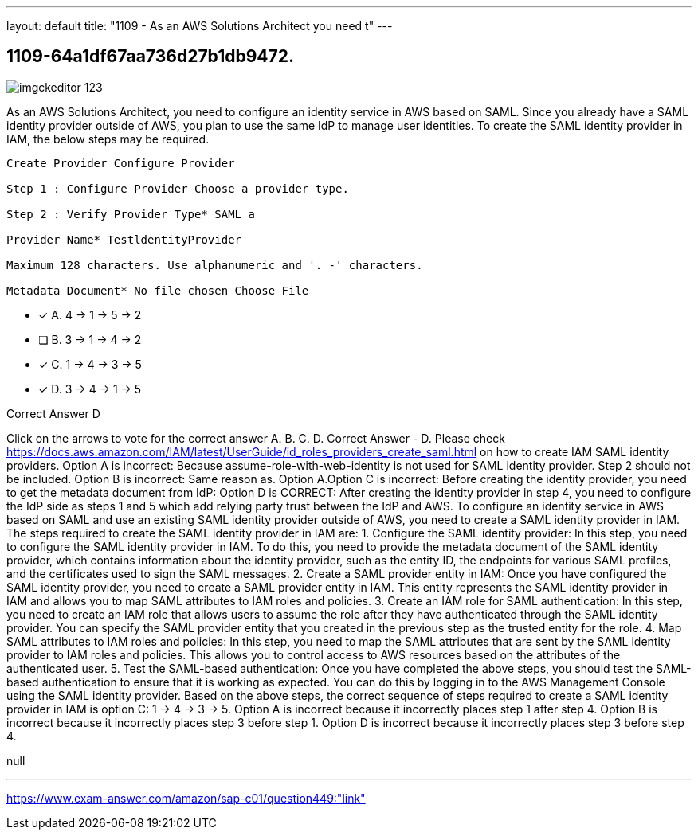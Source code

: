 ---
layout: default 
title: "1109 - As an AWS Solutions Architect you need t"
---


[.question]
== 1109-64a1df67aa736d27b1db9472.



[.image]
--

image::https://eaeastus2.blob.core.windows.net/optimizedimages/static/images/AWS-Certified-Solutions-Architect-Professional/answer/imgckeditor_123.png[]

--


****

[.query]
--
As an AWS Solutions Architect, you need to configure an identity service in AWS based on SAML.
Since you already have a SAML identity provider outside of AWS, you plan to use the same IdP to manage user identities.
To create the SAML identity provider in IAM, the below steps may be required.


[source,java]
----
Create Provider Configure Provider

Step 1 : Configure Provider Choose a provider type.

Step 2 : Verify Provider Type* SAML a

Provider Name* TestldentityProvider

Maximum 128 characters. Use alphanumeric and '._-' characters.

Metadata Document* No file chosen Choose File
----


--

[.list]
--
* [*] A. 4 -> 1 -> 5 -> 2
* [ ] B. 3 -> 1 -> 4 -> 2
* [*] C. 1 -> 4 -> 3 -> 5
* [*] D. 3 -> 4 -> 1 -> 5

--
****

[.answer]
Correct Answer  D

[.explanation]
--
Click on the arrows to vote for the correct answer
A.
B.
C.
D.
Correct Answer - D.
Please check https://docs.aws.amazon.com/IAM/latest/UserGuide/id_roles_providers_create_saml.html on how to create IAM SAML identity providers.
Option A is incorrect: Because assume-role-with-web-identity is not used for SAML identity provider.
Step 2 should not be included.
Option B is incorrect: Same reason as.
Option A.Option C is incorrect: Before creating the identity provider, you need to get the metadata document from IdP:
Option D is CORRECT: After creating the identity provider in step 4, you need to configure the IdP side as steps 1 and 5 which add relying party trust between the IdP and AWS.
To configure an identity service in AWS based on SAML and use an existing SAML identity provider outside of AWS, you need to create a SAML identity provider in IAM. The steps required to create the SAML identity provider in IAM are:
1.
Configure the SAML identity provider: In this step, you need to configure the SAML identity provider in IAM. To do this, you need to provide the metadata document of the SAML identity provider, which contains information about the identity provider, such as the entity ID, the endpoints for various SAML profiles, and the certificates used to sign the SAML messages.
2.
Create a SAML provider entity in IAM: Once you have configured the SAML identity provider, you need to create a SAML provider entity in IAM. This entity represents the SAML identity provider in IAM and allows you to map SAML attributes to IAM roles and policies.
3.
Create an IAM role for SAML authentication: In this step, you need to create an IAM role that allows users to assume the role after they have authenticated through the SAML identity provider. You can specify the SAML provider entity that you created in the previous step as the trusted entity for the role.
4.
Map SAML attributes to IAM roles and policies: In this step, you need to map the SAML attributes that are sent by the SAML identity provider to IAM roles and policies. This allows you to control access to AWS resources based on the attributes of the authenticated user.
5.
Test the SAML-based authentication: Once you have completed the above steps, you should test the SAML-based authentication to ensure that it is working as expected. You can do this by logging in to the AWS Management Console using the SAML identity provider.
Based on the above steps, the correct sequence of steps required to create a SAML identity provider in IAM is option C: 1 -> 4 -> 3 -> 5. Option A is incorrect because it incorrectly places step 1 after step 4. Option B is incorrect because it incorrectly places step 3 before step 1. Option D is incorrect because it incorrectly places step 3 before step 4.
--

[.ka]
null

'''



https://www.exam-answer.com/amazon/sap-c01/question449:"link"


